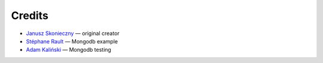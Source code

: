 Credits
=======

* `Janusz Skonieczny <https://plus.google.com/+JanuszSkonieczny>`_ — original creator
* `Stéphane Rault <https://github.com/srault95>`_ — Mongodb example
* `Adam Kaliński <https://github.com/adamkal>`_ — Mongodb testing
